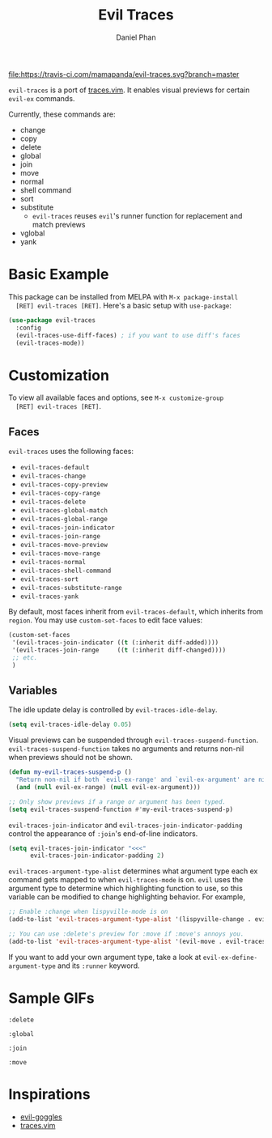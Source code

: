 #+TITLE: Evil Traces
#+AUTHOR: Daniel Phan

[[https://melpa.org/#/evil-traces][file:https://melpa.org/packages/evil-traces-badge.svg]]
[[https://travis-ci.com/mamapanda/evil-traces][file:https://travis-ci.com/mamapanda/evil-traces.svg?branch=master]]

~evil-traces~ is a port of [[https://github.com/markonm/traces.vim][traces.vim]]. It enables visual previews for
certain ~evil-ex~ commands.

Currently, these commands are:
- change
- copy
- delete
- global
- join
- move
- normal
- shell command
- sort
- substitute
  - ~evil-traces~ reuses ~evil~'s runner function for replacement and match previews
- vglobal
- yank

* Basic Example
  This package can be installed from MELPA with ~M-x package-install
  [RET] evil-traces [RET]~. Here's a basic setup with ~use-package~:

  #+BEGIN_SRC emacs-lisp
    (use-package evil-traces
      :config
      (evil-traces-use-diff-faces) ; if you want to use diff's faces
      (evil-traces-mode))
  #+END_SRC

* Customization
  To view all available faces and options, see ~M-x customize-group
  [RET] evil-traces [RET]~.

** Faces
   ~evil-traces~ uses the following faces:
   - ~evil-traces-default~
   - ~evil-traces-change~
   - ~evil-traces-copy-preview~
   - ~evil-traces-copy-range~
   - ~evil-traces-delete~
   - ~evil-traces-global-match~
   - ~evil-traces-global-range~
   - ~evil-traces-join-indicator~
   - ~evil-traces-join-range~
   - ~evil-traces-move-preview~
   - ~evil-traces-move-range~
   - ~evil-traces-normal~
   - ~evil-traces-shell-command~
   - ~evil-traces-sort~
   - ~evil-traces-substitute-range~
   - ~evil-traces-yank~

   By default, most faces inherit from ~evil-traces-default~, which
   inherits from ~region~. You may use ~custom-set-faces~ to edit face
   values:

   #+BEGIN_SRC emacs-lisp
     (custom-set-faces
      '(evil-traces-join-indicator ((t (:inherit diff-added))))
      '(evil-traces-join-range     ((t (:inherit diff-changed))))
      ;; etc.
      )
   #+END_SRC

** Variables
   The idle update delay is controlled by ~evil-traces-idle-delay~.

   #+BEGIN_SRC emacs-lisp
     (setq evil-traces-idle-delay 0.05)
   #+END_SRC

   Visual previews can be suspended through
   ~evil-traces-suspend-function~.  ~evil-traces-suspend-function~
   takes no arguments and returns non-nil when previews should not be
   shown.

   #+BEGIN_SRC emacs-lisp
     (defun my-evil-traces-suspend-p ()
       "Return non-nil if both `evil-ex-range' and `evil-ex-argument' are nil."
       (and (null evil-ex-range) (null evil-ex-argument)))

     ;; Only show previews if a range or argument has been typed.
     (setq evil-traces-suspend-function #'my-evil-traces-suspend-p)
   #+END_SRC

   ~evil-traces-join-indicator~ and
   ~evil-traces-join-indicator-padding~ control the appearance of
   ~:join~'s end-of-line indicators.

   #+BEGIN_SRC emacs-lisp
     (setq evil-traces-join-indicator "<<<"
           evil-traces-join-indicator-padding 2)
   #+END_SRC

   ~evil-traces-argument-type-alist~ determines what argument type
   each ex command gets mapped to when ~evil-traces-mode~ is
   on. ~evil~ uses the argument type to determine which highlighting
   function to use, so this variable can be modified to change
   highlighting behavior. For example,

   #+BEGIN_SRC emacs-lisp
     ;; Enable :change when lispyville-mode is on
     (add-to-list 'evil-traces-argument-type-alist '(lispyville-change . evil-traces-change))

     ;; You can use :delete's preview for :move if :move's annoys you.
     (add-to-list 'evil-traces-argument-type-alist '(evil-move . evil-traces-delete))
   #+END_SRC

   If you want to add your own argument type, take a look at
   ~evil-ex-define-argument-type~ and its ~:runner~ keyword.

* Sample GIFs
  ~:delete~

  [[./img/delete.gif]]

  ~:global~

  [[./img/global.gif]]

  ~:join~

  [[./img/join.gif]]

  ~:move~

  [[./img/move.gif]]

* Inspirations
  - [[https://github.com/edkolev/evil-goggles][evil-goggles]]
  - [[https://github.com/markonm/traces.vim][traces.vim]]
